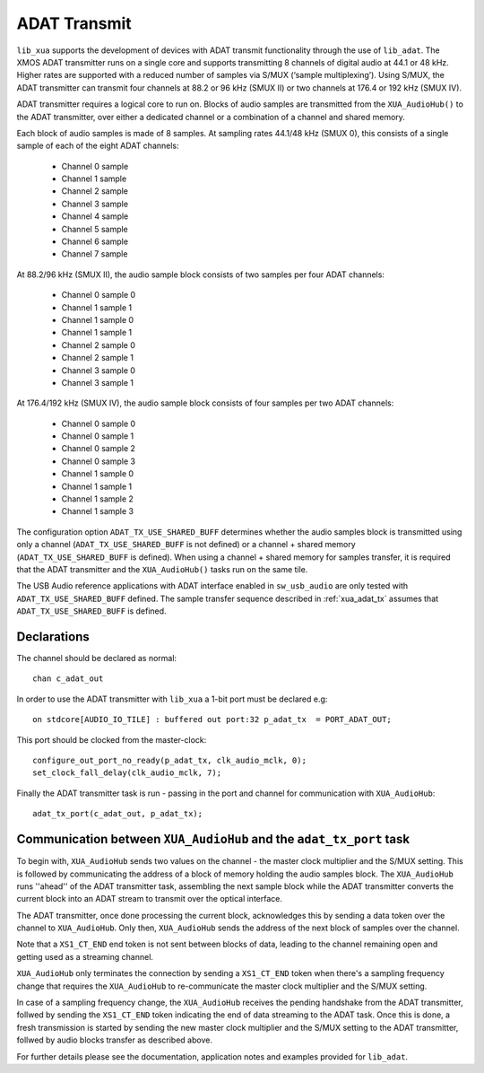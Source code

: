 ADAT Transmit
=============

``lib_xua`` supports the development of devices with ADAT transmit functionality through the use of
``lib_adat``. The XMOS ADAT transmitter runs on a single core and supports transmitting 8 channels of
digital audio at 44.1 or 48 kHz. Higher rates are supported with a reduced number of samples via S/MUX (‘sample multiplexing’). Using S/MUX,
the ADAT transmitter can transmit four channels at 88.2 or 96 kHz (SMUX II) or two channels at 176.4 or 192 kHz (SMUX IV).

ADAT transmitter requires a logical core to run on. Blocks of audio samples are transmitted from the ``XUA_AudioHub()`` to the ADAT transmitter,
over either a dedicated channel or a combination of a channel and shared memory.

Each block of audio samples is made of 8 samples. At sampling rates 44.1/48 kHz (SMUX 0), this consists of a single sample of each of the
eight ADAT channels:

  * Channel 0 sample
  * Channel 1 sample
  * Channel 2 sample
  * Channel 3 sample
  * Channel 4 sample
  * Channel 5 sample
  * Channel 6 sample
  * Channel 7 sample

At 88.2/96 kHz (SMUX II), the audio sample block consists of two samples per four ADAT channels:

  * Channel 0 sample 0
  * Channel 1 sample 1
  * Channel 1 sample 0
  * Channel 1 sample 1
  * Channel 2 sample 0
  * Channel 2 sample 1
  * Channel 3 sample 0
  * Channel 3 sample 1

At 176.4/192 kHz (SMUX IV), the audio sample block consists of four samples per two ADAT channels:

  * Channel 0 sample 0
  * Channel 0 sample 1
  * Channel 0 sample 2
  * Channel 0 sample 3
  * Channel 1 sample 0
  * Channel 1 sample 1
  * Channel 1 sample 2
  * Channel 1 sample 3

The configuration option ``ADAT_TX_USE_SHARED_BUFF`` determines whether the audio samples block is transmitted using only a channel
(``ADAT_TX_USE_SHARED_BUFF`` is not defined) or a channel + shared memory (``ADAT_TX_USE_SHARED_BUFF`` is defined).
When using a channel + shared memory for samples transfer, it is required that the
ADAT transmitter and the ``XUA_AudioHub()`` tasks run on the same tile.

The USB Audio reference applications with ADAT interface enabled in ``sw_usb_audio`` are only tested with ``ADAT_TX_USE_SHARED_BUFF`` defined.
The sample transfer sequence described in :ref:`xua_adat_tx` assumes that ``ADAT_TX_USE_SHARED_BUFF`` is defined.

Declarations
------------

The channel should be declared as normal::

    chan c_adat_out

In order to use the ADAT transmitter with ``lib_xua`` a 1-bit port must be declared e.g::

    on stdcore[AUDIO_IO_TILE] : buffered out port:32 p_adat_tx  = PORT_ADAT_OUT;

This port should be clocked from the master-clock::

    configure_out_port_no_ready(p_adat_tx, clk_audio_mclk, 0);
    set_clock_fall_delay(clk_audio_mclk, 7);


Finally the ADAT transmitter task is run - passing in the port and channel for communication with ``XUA_AudioHub``::

    adat_tx_port(c_adat_out, p_adat_tx);


.. _xua_adat_tx:

Communication between ``XUA_AudioHub`` and the ``adat_tx_port`` task
--------------------------------------------------------------------

To begin with, ``XUA_AudioHub`` sends two values on the channel - the master clock multiplier and
the S/MUX setting.
This is followed by communicating the address of a block of memory holding the audio samples block.
The ``XUA_AudioHub`` runs ''ahead'' of the ADAT transmitter task, assembling the next sample block while the
ADAT transmitter converts the current block into an ADAT stream to transmit over the optical interface.

The ADAT transmitter, once done processing the current block, acknowledges this by sending a data token over the channel
to ``XUA_AudioHub``. Only then, ``XUA_AudioHub`` sends the address of the next block of samples over the channel.

Note that a ``XS1_CT_END`` end token is not sent between blocks of data, leading to the channel remaining open and getting used
as a streaming channel.

``XUA_AudioHub`` only terminates the connection by sending a ``XS1_CT_END`` token when there's a sampling frequency change
that requires the ``XUA_AudioHub`` to re-communicate the master clock multiplier and
the S/MUX setting.

In case of a sampling frequency change, the ``XUA_AudioHub`` receives the pending handshake from the ADAT transmitter,
follwed by sending the ``XS1_CT_END`` token indicating the end of data streaming to the ADAT task.
Once this is done, a fresh transmission is started by sending the new master clock multiplier and
the S/MUX setting to the ADAT transmitter, follwed by audio blocks transfer as described above.

For further details please see the documentation, application notes and examples provided for ``lib_adat``.






